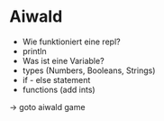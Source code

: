 * Aiwald
  * Wie funktioniert eine repl?
  * println
  * Was ist eine Variable?
  * types (Numbers, Booleans, Strings)
  * if - else statement
  * functions (add ints)

  -> goto aiwald game
